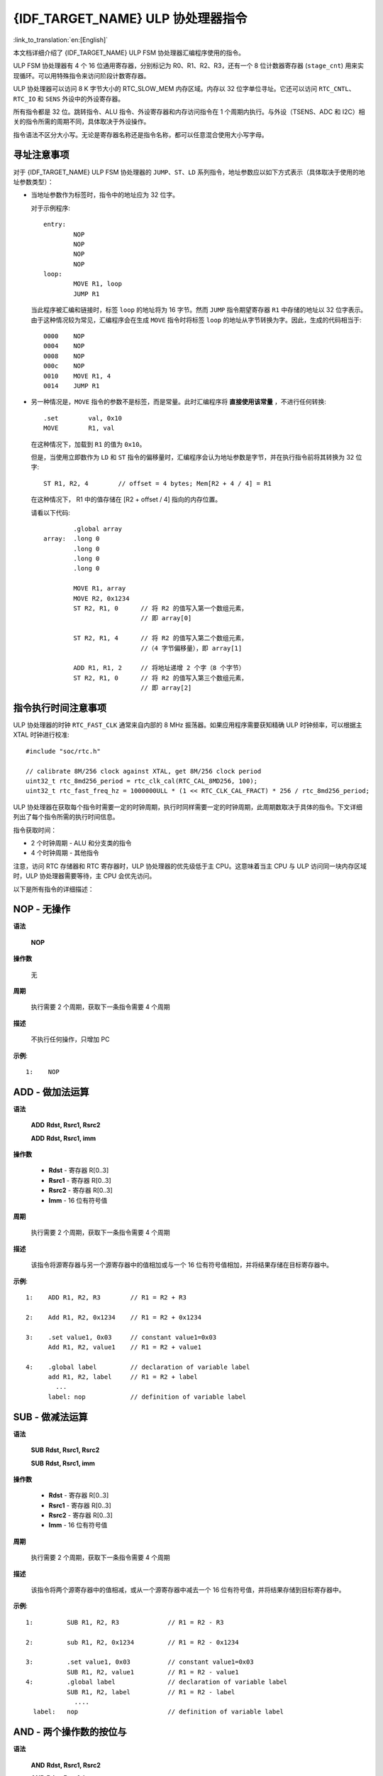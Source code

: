 {IDF_TARGET_NAME} ULP 协处理器指令
=================================================

:link_to_translation:`en:[English]`

本文档详细介绍了 {IDF_TARGET_NAME} ULP FSM 协处理器汇编程序使用的指令。

ULP FSM 协处理器有 4 个 16 位通用寄存器，分别标记为 R0、R1、R2、R3，还有一个 8 位计数器寄存器 (``stage_cnt``) 用来实现循环。可以用特殊指令来访问阶段计数寄存器。

ULP 协处理器可以访问 8 K 字节大小的 RTC_SLOW_MEM 内存区域。内存以 32 位字单位寻址。它还可以访问 ``RTC_CNTL``、``RTC_IO`` 和 ``SENS`` 外设中的外设寄存器。

所有指令都是 32 位。跳转指令、ALU 指令、外设寄存器和内存访问指令在 1 个周期内执行。与外设（TSENS、ADC 和 I2C）相关的指令所需的周期不同，具体取决于外设操作。

指令语法不区分大小写。无论是寄存器名称还是指令名称，都可以任意混合使用大小写字母。

.. _ulp-fsm-addressing:

寻址注意事项
-----------------

对于 {IDF_TARGET_NAME} ULP FSM 协处理器的 ``JUMP``、``ST``、``LD`` 系列指令，地址参数应以如下方式表示（具体取决于使用的地址参数类型）：

- 当地址参数作为标签时，指令中的地址应为 32 位字。

  对于示例程序::

    entry:
            NOP
            NOP
            NOP
            NOP
    loop:
            MOVE R1, loop
            JUMP R1

  当此程序被汇编和链接时，标签 ``loop`` 的地址将为 16 字节。然而 ``JUMP`` 指令期望寄存器 ``R1`` 中存储的地址以 32 位字表示。由于这种情况较为常见，汇编程序会在生成 ``MOVE`` 指令时将标签 ``loop`` 的地址从字节转换为字。因此，生成的代码相当于::

    0000    NOP
    0004    NOP
    0008    NOP
    000c    NOP
    0010    MOVE R1, 4
    0014    JUMP R1

- 另一种情况是，``MOVE`` 指令的参数不是标签，而是常量。此时汇编程序将 **直接使用该常量** ，不进行任何转换::

            .set        val, 0x10
            MOVE        R1, val

  在这种情况下，加载到 ``R1`` 的值为 ``0x10``。

  但是，当使用立即数作为 ``LD`` 和 ``ST`` 指令的偏移量时，汇编程序会认为地址参数是字节，并在执行指令前将其转换为 32 位字::

            ST R1, R2, 4        // offset = 4 bytes; Mem[R2 + 4 / 4] = R1

  在这种情况下， R1 中的值存储在 [R2 + offset / 4] 指向的内存位置。

  请看以下代码::

            .global array
    array:  .long 0
            .long 0
            .long 0
            .long 0

            MOVE R1, array
            MOVE R2, 0x1234
            ST R2, R1, 0      // 将 R2 的值写入第一个数组元素，
                              // 即 array[0]

            ST R2, R1, 4      // 将 R2 的值写入第二个数组元素，
                              //（4 字节偏移量），即 array[1]

            ADD R1, R1, 2     // 将地址递增 2 个字（8 个字节）
            ST R2, R1, 0      // 将 R2 的值写入第三个数组元素，
                              // 即 array[2]

指令执行时间注意事项
---------------------------------

ULP 协处理器的时钟 ``RTC_FAST_CLK`` 通常来自内部的 8 MHz 振荡器。如果应用程序需要获知精确 ULP 时钟频率，可以根据主 XTAL 时钟进行校准::

    #include "soc/rtc.h"

    // calibrate 8M/256 clock against XTAL, get 8M/256 clock period
    uint32_t rtc_8md256_period = rtc_clk_cal(RTC_CAL_8MD256, 100);
    uint32_t rtc_fast_freq_hz = 1000000ULL * (1 << RTC_CLK_CAL_FRACT) * 256 / rtc_8md256_period;

ULP 协处理器在获取每个指令时需要一定的时钟周期，执行时同样需要一定的时钟周期，此周期数取决于具体的指令。下文详细列出了每个指令所需的执行时间信息。

指令获取时间：

- 2 个时钟周期 - ALU 和分支类的指令
- 4 个时钟周期 - 其他指令

注意，访问 RTC 存储器和 RTC 寄存器时，ULP 协处理器的优先级低于主 CPU。这意味着当主 CPU 与 ULP 访问同一块内存区域时，ULP 协处理器需要等待，主 CPU 会优先访问。

.. only:: esp32s2 or esp32s3

    ESP32 ULP 和 {IDF_TARGET_NAME} ULP 指令集的区别
    -----------------------------------------------------------------------

    与 ESP32 ULP FSM 协处理器相比，{IDF_TARGET_NAME} ULP FSM 协处理器具有扩展的指令集。{IDF_TARGET_NAME} ULP FSM 与 ESP32 ULP FSM 二进制不兼容，但在重新构建后，ESP32 ULP FSM 的汇编程序应能在 {IDF_TARGET_NAME} ULP FSM 上运行。

    添加到 {IDF_TARGET_NAME} ULP FSM 的新指令包括：``LDL``、``LDH``、``STL``、``STH``、``ST32``、``STO``、``STI``、``STI32``。


以下是所有指令的详细描述：

**NOP** - 无操作
----------------------

**语法**

  **NOP**

**操作数**

  无

**周期**

  执行需要 2 个周期，获取下一条指令需要 4 个周期

**描述**

  不执行任何操作，只增加 PC

**示例**::

  1:    NOP


**ADD** - 做加法运算
-----------------------------------------

**语法**

    **ADD**      **Rdst, Rsrc1, Rsrc2**

    **ADD**      **Rdst, Rsrc1, imm**


**操作数**

  - **Rdst** - 寄存器 R[0..3]
  - **Rsrc1** - 寄存器 R[0..3]
  - **Rsrc2** - 寄存器 R[0..3]
  - **Imm** - 16 位有符号值

**周期**

  执行需要 2 个周期，获取下一条指令需要 4 个周期

**描述**

  该指令将源寄存器与另一个源寄存器中的值相加或与一个 16 位有符号值相加，并将结果存储在目标寄存器中。

**示例**::

  1:    ADD R1, R2, R3        // R1 = R2 + R3

  2:    Add R1, R2, 0x1234    // R1 = R2 + 0x1234

  3:    .set value1, 0x03     // constant value1=0x03
        Add R1, R2, value1    // R1 = R2 + value1

  4:    .global label         // declaration of variable label
        add R1, R2, label     // R1 = R2 + label
          ...
        label: nop            // definition of variable label


**SUB** - 做减法运算
--------------------------------

**语法**

  **SUB** **Rdst, Rsrc1, Rsrc2**

  **SUB** **Rdst, Rsrc1, imm**

**操作数**

  - **Rdst**  - 寄存器 R[0..3]
  - **Rsrc1** - 寄存器 R[0..3]
  - **Rsrc2** - 寄存器 R[0..3]
  - **Imm**   - 16 位有符号值

**周期**

  执行需要 2 个周期，获取下一条指令需要 4 个周期

**描述**

  该指令将两个源寄存器中的值相减，或从一个源寄存器中减去一个 16 位有符号值，并将结果存储到目标寄存器中。

**示例**::

  1:         SUB R1, R2, R3             // R1 = R2 - R3

  2:         sub R1, R2, 0x1234         // R1 = R2 - 0x1234

  3:         .set value1, 0x03          // constant value1=0x03
             SUB R1, R2, value1         // R1 = R2 - value1
  4:         .global label              // declaration of variable label
             SUB R1, R2, label          // R1 = R2 - label
               ....
    label:   nop                        // definition of variable label


**AND** - 两个操作数的按位与
----------------------------------------

**语法**

    **AND** **Rdst, Rsrc1, Rsrc2**

    **AND** **Rdst, Rsrc1, imm**

**操作数**

  - **Rdst** - 寄存器 R[0..3]
  - **Rsrc1** - 寄存器 R[0..3]
  - **Rsrc2** - 寄存器 R[0..3]
  - **Imm** - 16 位有符号值

**周期**

  执行需要 2 个周期，获取下一条指令需要 4 个周期

**描述**

  该指令对源寄存器的值和另一个源寄存器的值或一个 16 位有符号值进行按位与操作，并将结果存储到目标寄存器中。

**示例**::

  1:        AND R1, R2, R3          // R1 = R2 & R3

  2:        AND R1, R2, 0x1234      // R1 = R2 & 0x1234

  3:        .set value1, 0x03       // constant value1=0x03
            AND R1, R2, value1      // R1 = R2 & value1

  4:        .global label           // declaration of variable label
            AND R1, R2, label       // R1 = R2 & label
                ...
    label:  nop                     // definition of variable label


**OR** - 两个操作数的按位或
-------------------------------------------

**语法**

  **OR** **Rdst, Rsrc1, Rsrc2**

  **OR** **Rdst, Rsrc1, imm**

**操作数**

  - **Rdst** - 寄存器 R[0..3]
  - **Rsrc1** - 寄存器 R[0..3]
  - **Rsrc2** - 寄存器 R[0..3]
  - **Imm** - 16 位有符号值

**周期**

  执行需要 2 个周期，获取下一条指令需要 4 个周期

**描述**

  该指令对源寄存器的值和另一个源寄存器的值或一个 16 位有符号值进行按位或操作，并将结果存储到目标寄存器中。

**示例**::

  1:       OR R1, R2, R3           // R1 = R2 || R3

  2:       OR R1, R2, 0x1234       // R1 = R2 || 0x1234

  3:       .set value1, 0x03       // constant value1=0x03
           OR R1, R2, value1       // R1 = R2 || value1

  4:       .global label           // declaration of variable label
           OR R1, R2, label        // R1 = R2 || label
           ...
    label: nop                     // definition of variable label


**LSH** - 逻辑左移
----------------------------

**语法**

  **LSH** **Rdst, Rsrc1, Rsrc2**

  **LSH** **Rdst, Rsrc1, imm**

**操作数**

  - **Rdst** - 寄存器 R[0..3]
  - **Rsrc1** - 寄存器 R[0..3]
  - **Rsrc2** - 寄存器 R[0..3]
  - **Imm** - 16 位有符号值

**周期**

  执行需要 2 个周期，获取下一条指令需要 4 个周期

**描述**

  该指令对源寄存器进行逻辑左移，移动的位数由另一个源寄存器或一个16位有符号值确定，并将结果存储到目标寄存器中。

.. note::

  大于 15 位的移位操作结果不确定。

**示例**::

  1:       LSH R1, R2, R3            // R1 = R2 << R3

  2:       LSH R1, R2, 0x03          // R1 = R2 << 0x03

  3:       .set value1, 0x03         // constant value1=0x03
           LSH R1, R2, value1        // R1 = R2 << value1

  4:       .global label             // declaration of variable label
           LSH R1, R2, label         // R1 = R2 << label
           ...
    label:  nop                      // definition of variable label


**RSH** - 逻辑右移
-----------------------------

**语法**

   **RSH** **Rdst, Rsrc1, Rsrc2**

   **RSH** **Rdst, Rsrc1, imm**

**操作数**

  - **Rdst** - 寄存器 R[0..3]
  - **Rsrc1** - 寄存器 R[0..3]
  - **Rsrc2** - 寄存器 R[0..3]
  - **Imm** - 16 位有符号值

**周期**

  执行需要 2 个周期，获取下一条指令需要 4 个周期

**描述**

  该指令对源寄存器进行逻辑右移，移动的位数由另一个源寄存器或一个 16 位有符号值确定，并将结果存储到目标寄存器中。

.. note::

   大于 15 位的移位操作结果未定义。

**示例**::

  1:        RSH R1, R2, R3              // R1 = R2 >> R3

  2:        RSH R1, R2, 0x03            // R1 = R2 >> 0x03

  3:        .set value1, 0x03           // constant value1=0x03
            RSH R1, R2, value1          // R1 = R2 >> value1

  4:        .global label               // declaration of variable label
            RSH R1, R2, label           // R1 = R2 >> label
    label:  nop                         // definition of variable label


**MOVE** – 移动到寄存器
---------------------------

**语法**

  **MOVE**     **Rdst, Rsrc**

  **MOVE**     **Rdst, imm**

**操作数**

  - **Rdst** – 寄存器 R[0..3]
  - **Rsrc** – 寄存器 R[0..3]
  - **Imm**  – 16 位有符号值

**周期**

  执行需要 2 个周期，获取下一条指令需要 4 个周期

**描述**

   该指令将源寄存器的值或一个 16 位有符号值移动到目标寄存器。

.. note::

    注意，当标签用作立即数时，标签的地址会从字节转换为字。这是因为对于 ``LD``、``ST`` 和 ``JUMP`` 指令，地址寄存器的值应以字表示，而不以字节表示。更多详细信息请参阅 :ref:`ulp-fsm-addressing`。


**示例**::

  1:        MOVE       R1, R2            // R1 = R2

  2:        MOVE       R1, 0x03          // R1 = 0x03

  3:        .set       value1, 0x03      // constant value1=0x03
            MOVE       R1, value1        // R1 = value1

  4:        .global     label            // declaration of label
            MOVE        R1, label        // R1 = address_of(label) / 4
            ...
    label:  nop                          // definition of label


**ST** – 将数据存储到内存中
---------------------------------

**语法**

  **ST**     **Rsrc, Rdst, offset**

**操作数**

  - **Rsrc** – 寄存器 R[0..3]，保存要存储的 16 位值
  - **Rdst** – 寄存器 R[0..3]，目标地址，以 32 位字为单位
  - **Offset** – 13 位有符号值，以字节表示

**周期**

  执行需要 4 个周期，获取下一条指令需要 4 个周期

**描述**

  该指令将 Rsrc 的 16 位值存储到目标内存地址 [Rdst + offset] 中，存储的数据占目标内存中一个字的低半部分，而高半部分由当前程序计数器 PC 的值（以字为单位，左移 5 位）与 Rdst（0..3）进行逻辑“或”运算::

    Mem[Rdst + offset / 4]{31:0} = {PC[10:0], 3'b0, Rdst, Rsrc[15:0]}

  应用程序可以使用高 16 位来确定 ULP 程序中的哪条指令将某个特定的字写入了内存。

.. note::

        注意，以字节为单位指定的偏移量会在执行前被转换为 32 位字偏移量。更多信息请参阅 :ref:`ulp-fsm-addressing`。

**示例**::

  1:        ST  R1, R2, 0x12        // MEM[R2 + 0x12 / 4] = R1

  2:        .data                   // Data section definition
    Addr1:  .word     123           // Define label Addr1 16 bit
            .set      offs, 0x00    // Define constant offs
            .text                   // Text section definition
            MOVE      R1, 1         // R1 = 1
            MOVE      R2, Addr1     // R2 = Addr1
            ST        R1, R2, offs  // MEM[R2 +  0 / 4] = R1
                                    // MEM[Addr1 + 0] will be 32'h600001

.. only:: esp32s2 or esp32s3

    **STL** – 将数据存储到 32 位内存的低 16 位
    ----------------------------------------------------------------

    **语法**

      **STL**    **Rsrc, Rdst, offset, Label**

    **操作数**

      - **Rsrc** – 寄存器 R[0..3]，保存要存储的 16 位值
      - **Rdst** – 寄存器 R[0..3]，目标地址，以 32 位字为单位
      - **Offset** – 11 位有符号值，以字节为单位的偏移
      - **Label** – 用户定义的 2 位无符号值

    **周期**

      执行需要 4 个周期，获取下一条指令需要 4 个周期

    **描述**

      该指令将 Rsrc 的 16 位值存储到地址为 [Rdst + offset / 4] 的内存的低半字中::

        Mem[Rdst + offset / 4]{15:0} = {Rsrc[15:0]}
        Mem[Rdst + offset / 4]{15:0} = {Label[1:0],Rsrc[13:0]}

      ``ST`` 和 ``STL`` 命令可以互换使用，以保持对早期版本 ULP 核的向后兼容性。

    .. note::

        注意，以字节为单位指定的偏移量会在执行前被转换为 32 位字偏移量。更多信息请参阅 :ref:`ulp-fsm-addressing`。

    **示例**::

      1:        STL  R1, R2, 0x12           // MEM[R2 + 0x12 / 4] = R1

      2:        .data                       // Data section definition
        Addr1:  .word     123               // Define label Addr1 16 bit
                .set      offs, 0x00        // Define constant offs
                .text                       // Text section definition
                MOVE      R1, 1             // R1 = 1
                MOVE      R2, Addr1         // R2 = Addr1
                STL       R1, R2, offs      // MEM[R2 +  0 / 4] = R1
                                            // MEM[Addr1 + 0] will be 32'hxxxx0001
      3:
                MOVE      R1, 1             // R1 = 1
                STL       R1, R2, 0x12, 1   // MEM[R2 + 0x12 / 4] = 0xxxxx4001


    **STH** – 将数据存储到 32 位内存的高 16 位
    ------------------------------------------------------------

    **语法**

      **STH**     **Rsrc, Rdst, offset, Label**

    **操作数**

      - **Rsrc** – 寄存器 R[0..3]，保存要存储的 16 位值
      - **Rdst** – 寄存器 R[0..3]，目标地址，以 32 位字为单位
      - **Offset** – 11 位有符号值，以字节为单位的偏移
      - **Label** – 用户定义的 2 位无符号值

    **周期**

      执行需要 4 个周期，获取下一条指令需要 4 个周期

    **描述**

      该指令将 Rsrc 的 16 位值存储到地址为 [Rdst + offset / 4] 的内存的高半字中::

        Mem[Rdst + offset / 4]{31:16} = {Rsrc[15:0]}
        Mem[Rdst + offset / 4]{31:16} = {Label[1:0],Rsrc[13:0]}

    .. note::

        注意，以字节为单位指定的偏移量会在执行前被转换为 32 位字偏移量。更多信息请参阅 :ref:`ulp-fsm-addressing`。

    **示例**::

      1:        STH  R1, R2, 0x12           // MEM[R2 + 0x12 / 4][31:16] = R1

      2:        .data                       // Data section definition
        Addr1:  .word     123               // Define label Addr1 16 bit
                .set      offs, 0x00        // Define constant offs
                .text                       // Text section definition
                MOVE      R1, 1             // R1 = 1
                MOVE      R2, Addr1         // R2 = Addr1
                STH       R1, R2, offs      // MEM[R2 +  0 / 4] = R1
                                            // MEM[Addr1 + 0] will be 32'h0001xxxx
      3:
                MOVE      R1, 1             // R1 = 1
                STH       R1, R2, 0x12, 1   // MEM[R2 + 0x12 / 4] 0x4001xxxx


    **ST32** – 将 32 位数据存储到 32 位内存
    ---------------------------------------------------

    **语法**

      **ST32**     **Rsrc, Rdst, offset, Label**

    **操作数**

      - **Rsrc** – 寄存器 R[0..3]，保存要存储的 16 位值
      - **Rdst** – 寄存器 R[0..3]，目标地址，以 32 位字为单位
      - **Offset** – 11 位有符号值，以字节为单位的偏移
      - **Label** – 用户定义的 2 位无符号值

    **周期**

      执行需要 4 个周期，获取下一条指令需要 4 个周期

    **描述**

      该指令将 PC 的 11 位值，标签值和 Rsrc 的 16 位值存储到地址为 [Rdst + offset / 4] 的 32 位内存中::

        Mem[Rdst + offset / 4]{31:0} = {PC[10:0],0[2:0],Label[1:0],Rsrc[15:0]}

    .. note::

        注意，以字节为单位指定的偏移量会在执行前被转换为 32 位字偏移量。更多信息请参阅 :ref:`ulp-fsm-addressing`。

    **示例**::

      1:        ST32  R1, R2, 0x12, 0       // MEM[R2 + 0x12 / 4][31:0] = {PC[10:0],0[2:0],Label[1:0],Rsrc[15:0]}

      2:        .data                       // Data section definition
        Addr1:  .word     123               // Define label Addr1 16 bit
                .set      offs, 0x00        // Define constant offs
                .text                       // Text section definition
                MOVE      R1, 1             // R1 = 1
                MOVE      R2, Addr1         // R2 = Addr1
                ST32      R1, R2, offs, 1   // MEM[R2 +  0] = {PC[10:0],0[2:0],Label[1:0],Rsrc[15:0]}
                                            // MEM[Addr1 + 0] will be 32'h00010001


    **STO** – 设置自动递增操作的偏移值
    -------------------------------------------------------

    **语法**

      **STO**     **offset**

    **操作数**

      - **Offset** – 11 位有符号值，以字节为单位的偏移

    **周期**

      执行需要 4 个周期，获取下一条指令需要 4 个周期

    **描述**

      该指令将 16 位值设置到偏移寄存器::

        offset = value / 4

    .. note::

        注意，以字节为单位指定的偏移量会在执行前被转换为 32 位字偏移量。更多信息请参阅 :ref:`ulp-fsm-addressing`。

    **示例**::

      1:        STO  0x12               // Offset = 0x12 / 4

      2:        .data                   // Data section definition
        Addr1:  .word     123           // Define label Addr1 16 bit
                .set      offs, 0x00    // Define constant offs
                .text                   // Text section definition
                STO       offs          // Offset = 0x00


    **STI** – 将数据存储到 32 位内存中，并自动递增预定义地址偏移
    -------------------------------------------------------------------------------------------

    **语法**

      **STI**     **Rsrc, Rdst, Label**

    **操作数**

      - **Rsrc** – 寄存器 R[0..3]，保存要存储的 16 位值
      - **Rdst** – 寄存器 R[0..3]，目标地址，以 32 位字为单位
      - **Label** – 用户定义的 2 位无符号值

    **周期**

      执行需要 4 个周期，获取下一条指令需要 4 个周期

    **描述**

      该指令将 Rsrc 的 16 位值存储到地址为 [Rdst + offset / 4] 的内存的低半字和高半字中。

      当 STI 指令被调用两次时，会自增偏移量。请确保在执行 STI 指令之前，执行 ``STO`` 指令来设置该偏移值::

        Mem[Rdst + offset / 4]{15:0/31:16} = {Rsrc[15:0]}
        Mem[Rdst + offset / 4]{15:0/31:16} = {Label[1:0],Rsrc[13:0]}

    **示例**::

      1:        STO  4                  // Set offset to 4
                STI  R1, R2             // MEM[R2 + 4 / 4][15:0] = R1
                STI  R1, R2             // MEM[R2 + 4 / 4][31:16] = R1
                                        // offset += (1 * 4) //offset is incremented by 1 word
                STI  R1, R2             // MEM[R2 + 8 / 4][15:0] = R1
                STI  R1, R2             // MEM[R2 + 8 / 4][31:16] = R1


    **STI32** – 将 32 位数据存储到 32 位内存中，并自动递增地址偏移
    -----------------------------------------------------------------------------------------

    **语法**

      **STI32**     **Rsrc, Rdst, Label**

    **操作数**

      - **Rsrc** – 寄存器 R[0..3]，保存要存储的 16 位值
      - **Rdst** – 寄存器 R[0..3]，目标地址，以 32 位字为单位
      - **Label** – 用户定义的 2 位无符号值

    **周期**

      执行需要 4 个周期，获取下一条指令需要 4 个周期

    **描述**

      该指令将 PC 的 11 位值，标签值和 Rsrc 的 16 位值存储到地址为 [Rdst + offset / 4] 的 32 位内存中。

      每次调用 STI32 指令时，偏移值都会自动增加。确保在执行 STI32 指令之前，执行 ``STO`` 指令来设置偏移值::

        Mem[Rdst + offset / 4]{31:0} = {PC[10:0],0[2:0],Label[1:0],Rsrc[15:0]}

    **示例**::

      1:        STO    0x12
                STI32  R1, R2, 0    // MEM[R2 + 0x12 / 4][31:0] = {PC[10:0],0[2:0],Label[1:0],Rsrc[15:0]}
                                    // offset += (1 * 4) //offset is incremented by 1 word
                STI32  R1, R2, 0    // MEM[R2 + 0x16 / 4][31:0] = {PC[10:0],0[2:0],Label[1:0],Rsrc[15:0]}


**LD** – 从内存中加载数据
------------------------------------

**语法**

   **LD**      **Rdst, Rsrc, offset**

**操作数**

   - **Rdst** – 寄存器 R[0..3]，目标寄存器
   - **Rsrc** – 寄存器 R[0..3]，保存目标地址，以 32 位字为单位
   - **Offset** – 13 位有符号值，以字节为单位的偏移量

**周期**

  执行需要 4 个周期，获取下一条指令需要 4 个周期

**描述**

  该指令将地址为 [Rsrc + offset / 4] 的内存中的 16 位低半字加载到目标寄存器 Rdst 中::

    Rdst[15:0] = Mem[Rsrc + offset / 4][15:0]

.. note::

        注意，以字节为单位指定的偏移量会在执行前被转换为 32 位字偏移量。详情请参阅 :ref:`ulp-fsm-addressing`。

**示例**::

  1:        LD  R1, R2, 0x12            // R1 = MEM[R2 + 0x12 / 4]

  2:        .data                       // Data section definition
    Addr1:  .word     123               // Define label Addr1 16 bit
            .set      offs, 0x00        // Define constant offs
            .text                       // Text section definition
            MOVE      R1, 1             // R1 = 1
            MOVE      R2, Addr1         // R2 = Addr1 / 4 (address of label is converted into words)
            LD        R1, R2, offs      // R1 = MEM[R2 +  0]
                                        // R1 will be 123

.. only:: esp32s2 or esp32s3

    **LDL** – 从 32 位内存的低半字中加载数据
    -------------------------------------------------

    **语法**

       **LDL**     **Rdst, Rsrc, offset**

    **操作数**

       - **Rdst** – 寄存器 R[0..3]，目标寄存器
       - **Rsrc** – 寄存器 R[0..3]，保存目标地址，以 32 位字为单位
       - **Offset** – 13 位有符号值，以字节为单位的偏移量

    **周期**

      执行需要 4 个周期，获取下一条指令需要 4 个周期

    **描述**

       该指令将地址为 [Rsrc + offset / 4] 的内存中的 16 位低半字加载到目标寄存器 Rdst 中::

         Rdst[15:0] = Mem[Rsrc + offset / 4][15:0]

       ``LD`` 和 ``LDL`` 命令可以互换使用，以保持对早期版本 ULP 核的向后兼容性。

    .. note::

        注意，以字节为单位指定的偏移量会在执行前被转换为 32 位字偏移量。更多信息请参阅 :ref:`ulp-fsm-addressing`。

    **示例**::

      1:        LDL  R1, R2, 0x12           // R1 = MEM[R2 + 0x12 / 4]

      2:        .data                       // Data section definition
        Addr1:  .word     123               // Define label Addr1 16 bit
                .set      offs, 0x00        // Define constant offs
                .text                       // Text section definition
                MOVE      R1, 1             // R1 = 1
                MOVE      R2, Addr1         // R2 = Addr1 / 4 (address of label is converted into words)
                LDL       R1, R2, offs      // R1 = MEM[R2 +  0]
                                            // R1 will be 123


    **LDH** – 从 32 位内存的高半字加载数据
    --------------------------------------------------------------

    **语法**

       **LDH**     **Rdst, Rsrc, offset**

    **操作数**

       - **Rdst**  – 寄存器 R[0..3]，目标寄存器
       - **Rsrc** – 寄存器 R[0..3]，保存目标地址，以 32 位字为单位
       - **Offset** – 13 位有符号值，以字节为单位的偏移

    **周期**

      执行需要 4 个周期，获取下一条指令需要 4 个周期

    **描述**

       该指令将地址为 [Rsrc + offset / 4] 的内存中的 16 位高半字加载到目标寄存器 Rdst 中::

         Rdst[15:0] = Mem[Rsrc + offset / 4][15:0]

    .. note::

        注意，以字节为单位指定的偏移量会在执行前被转换为 32 位字偏移量。更多信息请参阅 :ref:`ulp-fsm-addressing`。

    **示例**::

      1:        LDH  R1, R2, 0x12           // R1 = MEM[R2 + 0x12 / 4]

      2:        .data                       // Data section definition
        Addr1:  .word     0x12345678        // Define label Addr1 16 bit
                .set      offs, 0x00        // Define constant offs
                .text                       // Text section definition
                MOVE      R1, 1             // R1 = 1
                MOVE      R2, Addr1         // R2 = Addr1 / 4 (address of label is converted into words)
                LDH       R1, R2, offs      // R1 = MEM[R2 +  0]
                                            // R1 will be 0x1234


**JUMP** – 跳转到绝对地址
-------------------------------

**语法**

  **JUMP**        **Rdst**

  **JUMP**        **ImmAddr**

  **JUMP**        **Rdst, Condition**

  **JUMP**        **ImmAddr, Condition**


**操作数**

  - **Rdst** – 寄存器 R[0..3] 包含要跳转到的地址（以 32 位字表示）
  - **ImmAddr** – 13 位地址（以字节表示），对齐为 4 字节
  - **Condition**：
    - EQ – 如果最后的 ALU 操作结果为零，则跳转
    - OV – 如果最后的 ALU 设置了溢出 flag，则跳转

**周期**

  执行需要 2 个周期，获取下一条指令需要 2 个周期。

**描述**

  该指令跳转到指定的地址。既可以无条件跳转，也可以基于 ALU flag 跳转。

**示例**::

  1:        JUMP       R1            // Jump to address in R1 (address in R1 is in 32-bit words)

  2:        JUMP       0x120, EQ     // Jump to address 0x120 (in bytes) if ALU result is zero

  3:        JUMP       label         // Jump to label
            ...
    label:  nop                      // Definition of label

  4:        .global    label         // Declaration of global label

            MOVE       R1, label     // R1 = label (value loaded into R1 is in words)
            JUMP       R1            // Jump to label
            ...
    label:  nop                      // Definition of label


**JUMPR** – 跳转到相对偏移（条件基于 R0）
-------------------------------------------------------------

**语法**

   **JUMPR**        **Step, Threshold, Condition**

**操作数**

   - **Step**          – 相对于当前位置的偏移量，以字节为单位
   - **Threshold**     – 分支条件的阈值
   - **Condition**：
      - **EQ** (等于) – 如果 R0 中的值 == 阈值，则跳转
      - **LT** (小于) – 如果 R0 中的值 < 阈值，则跳转
      - **LE** (小于或等于) – 如果 R0 中的值 <= 阈值，则跳转
      - **GT** (大于) – 如果 R0 中的值 > 阈值，则跳转
      - **GE** (大于或等于) – 如果 R0 中的值 >= 阈值，则跳转

**周期**

.. only:: esp32

    条件 **LT**，**GE**，**LE** 和 **GT**：执行需要 2 个周期，获取下一条指令需要 2 个周期。

    条件 **LE** 和 **GT** 在汇编程序中用一个 **JUMPR** 指令实现::

      // JUMPR target, threshold, GT 的实现为：

               JUMPR target, threshold+1, GE

      // JUMPR target, threshold, LE 的实现为：

               JUMPR target, threshold + 1, LT

    条件 **EQ** 在汇编程序中用两个 **JUMPR** 指令实现::

      // JUMPR target, threshold, EQ 的实现为：

               JUMPR next, threshold + 1, GE
               JUMPR target, threshold, GE
      next:


.. only:: esp32s2 or esp32s3

    条件 **EQ**，**GT** 和 **LT**：执行需要 2 个周期，获取下一条指令需要 2 个周期。

    条件 **LE** 和 **GE** 在汇编程序中使用两个 **JUMPR** 指令实现::

      // JUMPR target, threshold, LE is implemented as:

               JUMPR target, threshold, EQ
               JUMPR target, threshold, LT

      // JUMPR target, threshold, GE is implemented as:

               JUMPR target, threshold, EQ
               JUMPR target, threshold, GT

    因此，执行时间取决于所用分支：要么执行 2 个周期 + 获取 2 个周期，要么执行 4 个周期 + 获取 4 个周期。


**描述**

   如果条件为真，该指令会跳转到相对地址。条件是指 R0 寄存器的值和阈值的比较结果。

**示例**::

  1:pos:    JUMPR       16, 20, GE   // Jump to address (position + 16 bytes) if value in R0 >= 20

  2:        // Down counting loop using R0 register
            MOVE        R0, 16       // load 16 into R0
    label:  SUB         R0, R0, 1    // R0--
            NOP                      // do something
            JUMPR       label, 1, GE // jump to label if R0 >= 1


**JUMPS** – 跳转到相对地址（条件基于阶段数）
-------------------------------------------------------

**语法**

   **JUMPS**        **步骤, 阈值, 条件**

**操作数**

   - **步骤** – 相对于当前位置的偏移，以字节为单位
   - **阈值** – 分支条件的阈值
   - **条件**：
       - **EQ** (等于) – 如果 stage_cnt == 阈值，则跳转
       - **LT** (小于) – 如果 stage_cnt < 阈值，则跳转
       - **LE** (小于或等于) - 如果 stage_cnt <= 阈值，则跳转
       - **GT** (大于) – 如果 stage_cnt > 阈值，则跳转
       - **GE** (大于或等于) — 如果 stage_cnt >= 阈值，则跳转

**周期**

.. only:: esp32

    条件 **LE**, **LT**, **GE**：执行需要 2 个周期，获取下一条指令需要 2 个周期。

    条件 **EQ**, **GT** 在汇编程序中用两个 **JUMPS** 指令实现::

      // JUMPS target, threshold, EQ 的实现为：

               JUMPS next, threshold, LT
               JUMPS target, threshold, LE
      next:

      // JUMPS target, threshold, GT 的实现为:

               JUMPS next, threshold, LE
               JUMPS target, threshold, GE
      next:

    因此，执行时间取决于所用分支：要么执行 2 个周期 + 获取 2 个周期，要么执行 4 个周期 + 获取 4 个周期。


.. only:: esp32s2 or esp32s3

    执行需要 2 个周期，获取下一条指令需要 2 个周期。


**描述**

    如果条件为真，指令将跳转到相对地址。条件是计数寄存器的值和阈值的比较结果。

**示例**::

   1:pos:    JUMPS     16, 20, EQ     // Jump to (position + 16 bytes) if stage_cnt == 20

   2:        // Up counting loop using stage count register
             STAGE_RST                  // set stage_cnt to 0
     label:  STAGE_INC  1               // stage_cnt++
             NOP                        // do something
             JUMPS       label, 16, LT  // jump to label if stage_cnt < 16


**STAGE_RST** – 重置阶段计数寄存器
------------------------------------------

**语法**

     **STAGE_RST**

**操作数**

   无操作数

**描述**

   该指令将阶段计数寄存器设置为 0

**周期**

  执行需要 2 个周期，获取下一条指令需要 4 个周期

**示例**::

   1:       STAGE_RST      // 重置阶段计数寄存器


**STAGE_INC** – 增加阶段计数寄存器
----------------------------------------------

**语法**

  **STAGE_INC**      **值**

**操作数**

   - **值** – 8 位值

**周期**

  执行需要 2 个周期，获取下一条指令需要 4 个周期。

**描述**

   该指令将给定值增加到阶段计数寄存

**示例**::

  1:        STAGE_INC      10          // stage_cnt += 10

  2:        // Up counting loop example:
            STAGE_RST                  // set stage_cnt to 0
    label:  STAGE_INC  1               // stage_cnt++
            NOP                        // do something
            JUMPS      label, 16, LT   // jump to label if stage_cnt < 16


**STAGE_DEC** – 减少阶段计数寄存器
----------------------------------------------

**语法**

  **STAGE_DEC**      **值**

**操作数**

   - **值** – 8 位值

**周期**

  执行需要 2 个周期，获取下一条指令需要 4 个周期

**描述**

   该指令从阶段计数寄存器中减去给定值

**示例**::

  1:        STAGE_DEC      10        // stage_cnt -= 10;

  2:        // Down counting loop example
            STAGE_RST                // set stage_cnt to 0
            STAGE_INC  16            // increment stage_cnt to 16
    label:  STAGE_DEC  1             // stage_cnt--;
            NOP                      // do something
            JUMPS      label, 0, GT  // jump to label if stage_cnt > 0


**HALT** – 结束程序
--------------------------

**语法**

  **HALT**

**操作数**

  无操作数

**周期**

  执行需要 2 个周期

**描述**

    该指令会停止 ULP 协处理器并重新启动 ULP 唤醒定时器（如果定时器已启用）

**示例**::

    1:       HALT      // Halt the coprocessor


**WAKE** – 唤醒芯片
---------------------------

**语法**

   **WAKE**

**操作数**

  无操作数

**周期**

  执行需要 2 个周期，获取下一条指令需要 4 个周期

**描述**

  该指令从 ULP 协处理器向 RTC 控制器发送一个中断。

  - 如果 SoC 处于深度睡眠模式并启用了 ULP 唤醒，会唤醒 SoC。

  - 如果 SoC 不处在深度睡眠模式，并且在 RTC_CNTL_INT_ENA_REG 寄存器中设置了 ULP 中断位 (RTC_CNTL_ULP_CP_INT_ENA)，则会触发 RTC 中断。

.. note::

    注意，在使用 WAKE 指令前，ULP 程序可能需要等待 RTC 控制器就绪，才能唤醒主 CPU。此信息通过 RTC_CNTL_LOW_POWER_ST_REG 寄存器的 RTC_CNTL_RDY_FOR_WAKEUP 位来指示。当 RTC_CNTL_RDY_FOR_WAKEUP 为零时，执行 WAKE 指令唤醒无效。如果希望在主 CPU 不处于睡眠模式时使用 WAKE 指令，可以用 RTC_CNTL_LOW_POWER_ST_REG 的 RTC_CNTL_MAIN_STATE_IN_IDLE 位（位 27）来检查主 CPU 状态，确定其处于正常模式还是睡眠模式。

**示例**::

  1: is_rdy_for_wakeup:                   // Read RTC_CNTL_RDY_FOR_WAKEUP bit
            READ_RTC_FIELD(RTC_CNTL_LOW_POWER_ST_REG, RTC_CNTL_RDY_FOR_WAKEUP)
            AND r0, r0, 1
            JUMP is_rdy_for_wakeup, eq    // Retry until the bit is set
            WAKE                          // Trigger wake up
            REG_WR 0x006, 24, 24, 0       // Stop ULP timer (clear RTC_CNTL_ULP_CP_SLP_TIMER_EN)
            HALT                          // Stop the ULP program
            // After these instructions, SoC will wake up,
            // and ULP will not run again until started by the main program.

  1: check_wakeup:                        // Read RTC_CNTL_RDY_FOR_WAKEUP and RTC_CNTL_MAIN_STATE_IN_IDLE bit
            READ_RTC_REG(RTC_CNTL_LOW_POWER_ST_REG, 27, 1)
            MOVE r1, r0                   // Copy result in to r1
            READ_RTC_FIELD(RTC_CNTL_LOW_POWER_ST_REG, RTC_CNTL_RDY_FOR_WAKEUP)
            OR r0, r0, r1
            JUMP check_wakeup, eq         // Retry until either of the bit are set
            WAKE                          // Trigger wake up
            HALT                          // Stop the ULP program


.. only:: esp32

    **SLEEP** – 设置 ULP 唤醒计时器周期
    ---------------------------------------

    **语法**

      **SLEEP**   **sleep_reg**

    **操作数**

       - **sleep_reg** – 0..4，选择一个 ``SENS_ULP_CP_SLEEP_CYCx_REG`` 寄存器

    **周期**

      执行需要 2 个周期，获取下一条指令需要 4 个周期

    **描述**

      该指令决定 ULP 唤醒计时器使用哪一个 ``SENS_ULP_CP_SLEEP_CYCx_REG`` (x = 0..4) 寄存器值作为唤醒周期。默认情况下，使用 ``SENS_ULP_CP_SLEEP_CYC0_REG`` 的值

    **示例**::

      1:        SLEEP     1         // Use period set in SENS_ULP_CP_SLEEP_CYC1_REG

      2:        .set sleep_reg, 4   // Set constant
                SLEEP  sleep_reg    // Use period set in SENS_ULP_CP_SLEEP_CYC4_REG


**WAIT** – 等待一定的周期数
-------------------------------------

**语法**

   **WAIT**   **Cycles**

**操作数**

  - **Cycles** – 等待的周期数

**周期**

  执行需要 (2 + **Cycles**) 个周期，获取下一条指令需要 4 个周期

**描述**

  该指令指示延迟一定的周期数。

**示例**::

  1:        WAIT     10         // Do nothing for 10 cycles

  2:        .set  wait_cnt, 10  // Set a constant
            WAIT  wait_cnt      // wait for 10 cycles

.. only:: not esp32

    **TSENS** – 使用温度传感器进行测量
    --------------------------------------------

    **语法**

      - **TSENS**   **Rdst, Wait_Delay**

    **操作数**

      - **Rdst** – 目标寄存器 R[0..3]，结果将存储到此寄存器
      - **Wait_Delay** – 执行测量所需的周期数

    **周期**

      执行需要（2 + **Wait_Delay** + 3 * TSENS_CLK）个周期，获取下一条指令需要 4 个周期

    **描述**

      该指令使用 TSENS 进行测量，并将结果存储到通用寄存器

    **示例**::

      1:        TSENS     R1, 1000     // Measure temperature sensor for 1000 cycles,
                                      // and store result to R1


**ADC** – 使用 ADC 进行测量
---------------------------------

**语法**

  - **ADC**   **Rdst, Sar_sel, Mux**

  - **ADC**   **Rdst, Sar_sel, Mux, 0** — 形式已弃用

**操作数**

  - **Rdst** – 目标寄存器 R[0..3]，结果将存储到此寄存器
  - **Sar_sel** – 选择 ADC：0 = SARADC1，1 = SARADC2

.. only:: esp32

    - **Mux** - 启用 ADC 通道，通道号为 [Mux-1]。如果传递了 Mux 值 1，会使用 ADC 通道 0。

.. only:: esp32s2 or esp32s3

    - **Mux** - 选择的 PAD，SARADC Pad[Mux-1] 被启用。如果传递了 Mux 值 1，会使用 ADC pad 0。

**周期**

  执行需要 ``23 + max(1, SAR_AMP_WAIT1) + max(1, SAR_AMP_WAIT2) + max(1, SAR_AMP_WAIT3) + SARx_SAMPLE_CYCLE + SARx_SAMPLE_BIT`` 个周期，获取下一条指令需要 4 个周期

**描述**

  该指令通过 ADC 进行测量

.. only:: esp32

    **示例** ::

        1:        ADC      R1, 0, 1      // Measure value using ADC1 channel 0 and store result into R1

.. only:: esp32s2 or esp32s3

    **示例** ::

        1:        ADC      R1, 0, 1      // Measure value using ADC1 pad 2 and store result into R1

.. only:: esp32

    **I2C_RD** - 从 I2C 从机中读取单字节
    ----------------------------------------------

    **语法**

      - **I2C_RD**   **Sub_addr, High, Low, Slave_sel**

    **操作数**

      - **Sub_addr** – 要从 I2C 从机中读取的地址
      - **High*, *Low** — 定义要读取的位的范围。[High, Low] 以外的位会被屏蔽
      - **Slave_sel**  -  要使用的 I2C 从机地址的索引

    **周期**

      执行时间主要取决于 I2C 通信时间。获取下一条指令需要 4 个周期

    **描述**

      ``I2C_RD`` 指令从索引为 ``Slave_sel`` 的 I2C 从机读取一个字节。从机地址（格式为 7 位）必须预先设置到寄存器字段 ``SENS_I2C_SLAVE_ADDRx`` 中，其中 ``x == Slave_sel``。 8 位读取结果存储到 ``R0`` 寄存器。

    **示例**::

        1:        I2C_RD      0x10, 7, 0, 0      // Read byte from sub-address 0x10 of slave with address set in SENS_I2C_SLAVE_ADDR0


    **I2C_WR** - 向 I2C 从机写入单字节
    -----------------------------------------

    **语法**

      - **I2C_WR**   **Sub_addr, Value, High, Low, Slave_sel**

    **操作数**

      - **Sub_addr** –  I2C 从机内要写入的地址
      - **Value** – 要写入的 8 位值
      - **High**, **Low** — 定义要写入的位范围。[High, Low] 范围外的位会被屏蔽
      - **Slave_sel**  -  要使用的 I2C 从机地址的索引

    **周期**

      执行时间主要取决于 I2C 通信时间。获取下一条指令需要 4 个周期

    **描述**

      ``I2C_WR`` 指令向索引为 ``Slave_sel`` 的 I2C 从机地址写入一个字节。从机地址（格式为 7 位）必须预先设置到寄存器字段 ``SENS_I2C_SLAVE_ADDRx`` 中，其中 ``x == Slave_sel``。

    **示例**::

        1:        I2C_WR      0x20, 0x33, 7, 0, 1      // Write byte 0x33 to sub-address 0x20 of slave with address set in SENS_I2C_SLAVE_ADDR1.


**REG_RD** – 从外设寄存器读取
------------------------------------------

**语法**

   **REG_RD**   **Addr, High, Low**

**操作数**

  - **Addr** – 寄存器地址，以 32 位字为单位
  - **High** – 寄存器结束位号
  - **Low** – 寄存器起始位号

**周期**

  执行需要 4 个周期，获取下一条指令需要 4 个周期

**描述**

  该指令从外设寄存器读取最多 16 位到一个通用寄存器：``R0 = REG[Addr][High:Low]``。

.. only:: esp32

  该指令可以访问 RTC_CNTL、RTC_IO、SENS 和 RTC_I2C 外设中的寄存器。从 ULP 中看到的寄存器地址可以根据 DPORT 总线上相同寄存器的地址计算得出，如下所示::

    addr_ulp = (addr_dport - DR_REG_RTCCNTL_BASE) / 4

.. only:: esp32s2 or esp32s3

  该指令可以访问 RTC_CNTL、RTC_IO、SENS 和 RTC_I2C 外设中的寄存器。从 ULP 看到的寄存器地址可以根据 PeriBUS1 总线上相同寄存器的地址计算得出，如下所示::

    addr_ulp = (addr_peribus1 - DR_REG_RTCCNTL_BASE) / 4

**示例**::

  1:        REG_RD      0x120, 7, 4     // load 4 bits: R0 = {12'b0, REG[0x120][7:4]}


**REG_WR** – 写入外设寄存器
-----------------------------------------

**语法**

  **REG_WR**   **Addr, High, Low, Data**

**操作数**

  - **Addr** – 寄存器地址，以 32 位字为单位
  - **High** – 寄存器结束位号
  - **Low** – 寄存器起始位号
  - **Data** – 要写入的值，8 位

**周期**

  执行需要 8 个周期，获取下一条指令需要 4 个周期

**描述**

  该指令将一个立即数的最多 8 位写入到外设寄存器中：``REG[Addr][High:Low] = data``。

  .. only:: esp32

    此指令可以访问 RTC_CNTL、RTC_IO、SENS 和 RTC_I2C 外设中的寄存器。从 ULP 看到的寄存器地址可以根据 DPORT 总线上同一寄存器的地址计算得出，如下所示::

      addr_ulp = (addr_dport - DR_REG_RTCCNTL_BASE) / 4

  .. only:: esp32s2 or esp32s3

    此指令可以访问 RTC_CNTL 、 RTC_IO 、 SENS 和 RTC_I2C 外设中的寄存器。从 ULP 看到的寄存器地址可以根据 PeriBUS1 上同一寄存器的地址按如下方式计算::

      addr_ulp = (addr_peribus1 - DR_REG_RTCCNTL_BASE) / 4

**示例**::

    1:        REG_WR      0x120, 7, 0, 0x10   // set 8 bits: REG[0x120][7:0] = 0x10


方便的外设寄存器访问宏
--------------------------------------------------

ULP 源文件在进入汇编程序之前先通过 C 预处理器，因此可以使用某些宏来方便地访问外设寄存器。

一些现有的宏定义在 ``soc/soc_ulp.h`` 头文件中，这些宏允许通过的名称访问外设寄存器的字段。可以通过这些宏使用的外设寄存器名称定义在 ``soc/rtc_cntl_reg.h``、``soc/rtc_io_reg.h``、``soc/sens_reg.h`` 和 ``soc/rtc_i2c_reg.h`` 中。

READ_RTC_REG(rtc_reg, low_bit, bit_width)
  将 rtc_reg[low_bit + bit_width - 1 : low_bit] 中的数读到 R0，最多 16 位。如::

    #include "soc/soc_ulp.h"
    #include "soc/rtc_cntl_reg.h"

    /* 将 RTC_CNTL_TIME0_REG 的低 16 位读入 R0 */
    READ_RTC_REG(RTC_CNTL_TIME0_REG, 0, 16)

READ_RTC_FIELD(rtc_reg, field)
  将 rtc_reg 的一个字段读取到 R0，最多 16 位。如::

    #include "soc/soc_ulp.h"
    #include "soc/sens_reg.h"

    /* 将 SENS_SAR_SLAVE_ADDR3_REG 的 8 位 SENS_TSENS_OUT 字段读入 R0 */
    READ_RTC_FIELD(SENS_SAR_SLAVE_ADDR3_REG, SENS_TSENS_OUT)

WRITE_RTC_REG(rtc_reg, low_bit, bit_width, value)
  将立即数写入 rtc_reg[low_bit + bit_width - 1 : low_bit]，最多 8 位。如::

    #include "soc/soc_ulp.h"
    #include "soc/rtc_io_reg.h"

    /* 设置 RTC_GPIO_OUT_W1TS_REG 中 RTC_GPIO_OUT_DATA_W1TS 字段的 BIT(2) */
    WRITE_RTC_REG(RTC_GPIO_OUT_W1TS_REG, RTC_GPIO_OUT_DATA_W1TS_S + 2, 1, 1)

WRITE_RTC_FIELD(rtc_reg, field, value)
  将立即数写入 rtc_reg 的一个字段，最多 8 位。如::

    #include "soc/soc_ulp.h"
    #include "soc/rtc_cntl_reg.h"

    /* 将 RTC_CNTL_STATE0_REG 的 RTC_CNTL_ULP_CP_SLP_TIMER_EN 字段设置为 0 */
    WRITE_RTC_FIELD(RTC_CNTL_STATE0_REG, RTC_CNTL_ULP_CP_SLP_TIMER_EN, 0)
